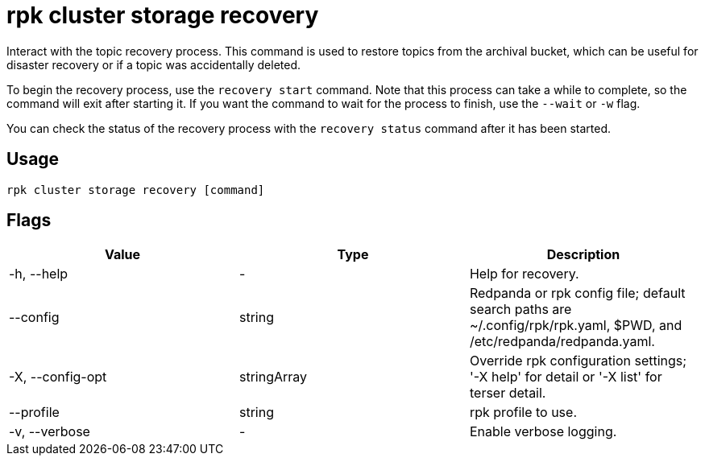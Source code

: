 = rpk cluster storage recovery
:rpk_version: v23.2.1

Interact with the topic recovery process.
This command is used to restore topics from the archival bucket, which can be
useful for disaster recovery or if a topic was accidentally deleted.

To begin the recovery process, use the `recovery start` command. Note that this
process can take a while to complete, so the command will exit after starting
it. If you want the command to wait for the process to finish, use the `--wait`
or `-w` flag.

You can check the status of the recovery process with the `recovery status`
command after it has been started.

== Usage

[,bash]
----
rpk cluster storage recovery [command]
----

== Flags

[cols=",,",]
|===
|*Value* |*Type* |*Description*

|-h, --help |- |Help for recovery.

|--config |string |Redpanda or rpk config file; default search paths are
~/.config/rpk/rpk.yaml, $PWD, and /etc/redpanda/redpanda.yaml.

|-X, --config-opt |stringArray |Override rpk configuration settings; '-X
help' for detail or '-X list' for terser detail.

|--profile |string |rpk profile to use.

|-v, --verbose |- |Enable verbose logging.
|===

